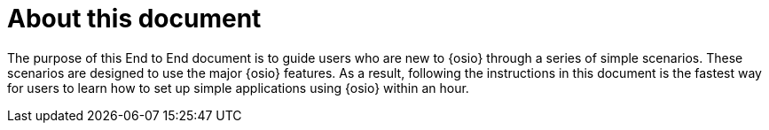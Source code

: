 [id="about"]
= About this document

The purpose of this End to End document is to guide users who are new to {osio} through a series of simple scenarios. These scenarios are designed to use the major {osio} features. As a result, following the instructions in this document is the fastest way for users to learn how to set up simple applications using {osio} within an hour.
